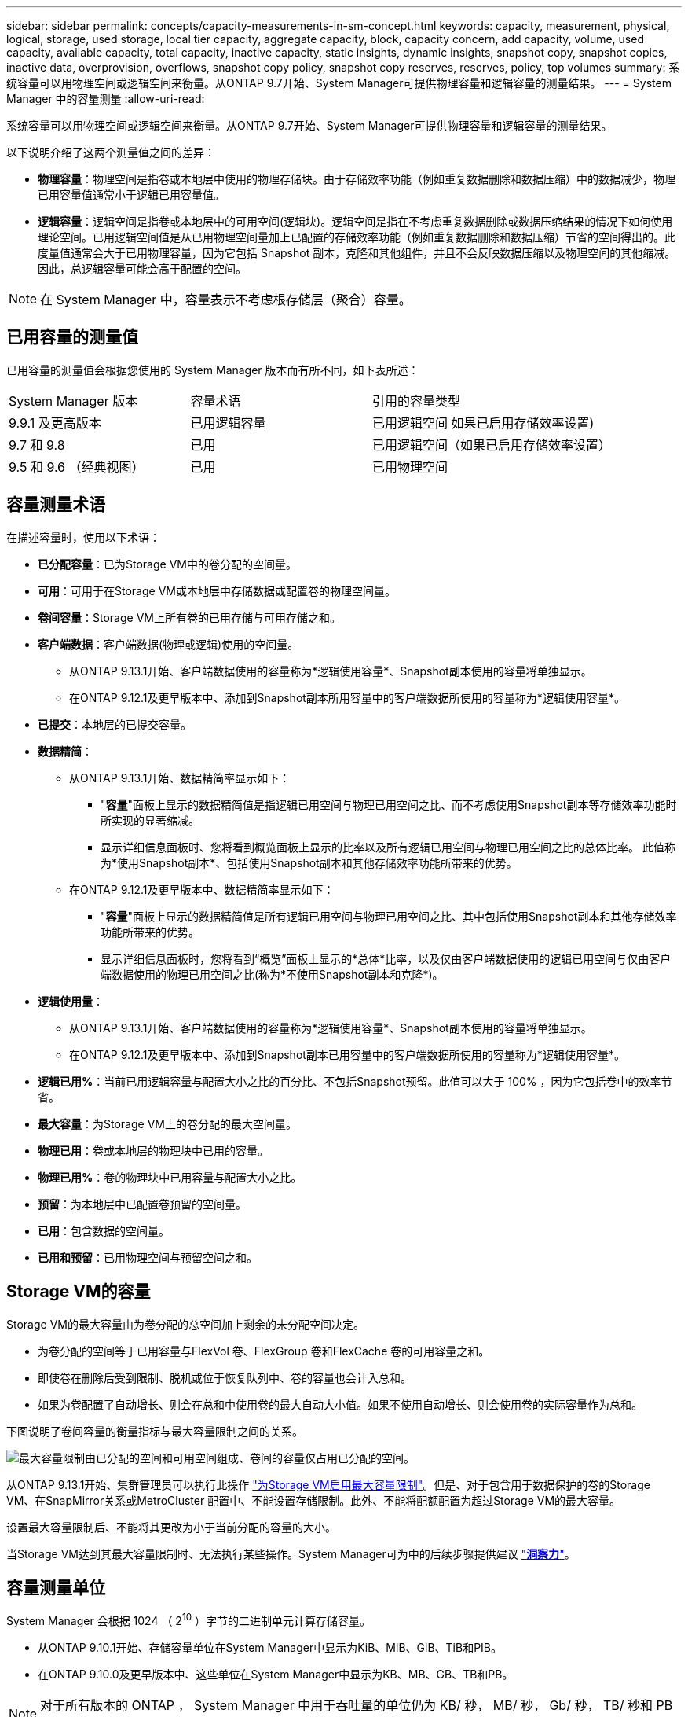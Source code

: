---
sidebar: sidebar 
permalink: concepts/capacity-measurements-in-sm-concept.html 
keywords: capacity, measurement, physical, logical, storage, used storage, local tier capacity, aggregate capacity, block, capacity concern, add capacity, volume, used capacity, available capacity, total capacity, inactive capacity, static insights, dynamic insights, snapshot copy, snapshot copies, inactive data, overprovision, overflows, snapshot copy policy, snapshot copy reserves, reserves, policy, top volumes 
summary: 系统容量可以用物理空间或逻辑空间来衡量。从ONTAP 9.7开始、System Manager可提供物理容量和逻辑容量的测量结果。 
---
= System Manager 中的容量测量
:allow-uri-read: 


[role="lead"]
系统容量可以用物理空间或逻辑空间来衡量。从ONTAP 9.7开始、System Manager可提供物理容量和逻辑容量的测量结果。

以下说明介绍了这两个测量值之间的差异：

* *物理容量*：物理空间是指卷或本地层中使用的物理存储块。由于存储效率功能（例如重复数据删除和数据压缩）中的数据减少，物理已用容量值通常小于逻辑已用容量值。
* *逻辑容量*：逻辑空间是指卷或本地层中的可用空间(逻辑块)。逻辑空间是指在不考虑重复数据删除或数据压缩结果的情况下如何使用理论空间。已用逻辑空间值是从已用物理空间量加上已配置的存储效率功能（例如重复数据删除和数据压缩）节省的空间得出的。此度量值通常会大于已用物理容量，因为它包括 Snapshot 副本，克隆和其他组件，并且不会反映数据压缩以及物理空间的其他缩减。因此，总逻辑容量可能会高于配置的空间。



NOTE: 在 System Manager 中，容量表示不考虑根存储层（聚合）容量。



== 已用容量的测量值

已用容量的测量值会根据您使用的 System Manager 版本而有所不同，如下表所述：

[cols="30,30,40"]
|===


| System Manager 版本 | 容量术语 | 引用的容量类型 


 a| 
9.9.1 及更高版本
 a| 
已用逻辑容量
 a| 
已用逻辑空间
如果已启用存储效率设置)



 a| 
9.7 和 9.8
 a| 
已用
 a| 
已用逻辑空间（如果已启用存储效率设置）



 a| 
9.5 和 9.6 （经典视图）
 a| 
已用
 a| 
已用物理空间

|===


== 容量测量术语

在描述容量时，使用以下术语：

* *已分配容量*：已为Storage VM中的卷分配的空间量。
* *可用*：可用于在Storage VM或本地层中存储数据或配置卷的物理空间量。
* *卷间容量*：Storage VM上所有卷的已用存储与可用存储之和。
* *客户端数据*：客户端数据(物理或逻辑)使用的空间量。
+
** 从ONTAP 9.13.1开始、客户端数据使用的容量称为*逻辑使用容量*、Snapshot副本使用的容量将单独显示。
** 在ONTAP 9.12.1及更早版本中、添加到Snapshot副本所用容量中的客户端数据所使用的容量称为*逻辑使用容量*。


* *已提交*：本地层的已提交容量。
* *数据精简*：
+
** 从ONTAP 9.13.1开始、数据精简率显示如下：
+
*** "*容量*"面板上显示的数据精简值是指逻辑已用空间与物理已用空间之比、而不考虑使用Snapshot副本等存储效率功能时所实现的显著缩减。
*** 显示详细信息面板时、您将看到概览面板上显示的比率以及所有逻辑已用空间与物理已用空间之比的总体比率。  此值称为*使用Snapshot副本*、包括使用Snapshot副本和其他存储效率功能所带来的优势。


** 在ONTAP 9.12.1及更早版本中、数据精简率显示如下：
+
*** "*容量*"面板上显示的数据精简值是所有逻辑已用空间与物理已用空间之比、其中包括使用Snapshot副本和其他存储效率功能所带来的优势。
*** 显示详细信息面板时，您将看到“概览”面板上显示的*总体*比率，以及仅由客户端数据使用的逻辑已用空间与仅由客户端数据使用的物理已用空间之比(称为*不使用Snapshot副本和克隆*)。




* *逻辑使用量*：
+
** 从ONTAP 9.13.1开始、客户端数据使用的容量称为*逻辑使用容量*、Snapshot副本使用的容量将单独显示。
** 在ONTAP 9.12.1及更早版本中、添加到Snapshot副本已用容量中的客户端数据所使用的容量称为*逻辑使用容量*。


* *逻辑已用%*：当前已用逻辑容量与配置大小之比的百分比、不包括Snapshot预留。此值可以大于 100% ，因为它包括卷中的效率节省。
* *最大容量*：为Storage VM上的卷分配的最大空间量。
* *物理已用*：卷或本地层的物理块中已用的容量。
* *物理已用%*：卷的物理块中已用容量与配置大小之比。
* *预留*：为本地层中已配置卷预留的空间量。
* *已用*：包含数据的空间量。
* *已用和预留*：已用物理空间与预留空间之和。




== Storage VM的容量

Storage VM的最大容量由为卷分配的总空间加上剩余的未分配空间决定。

* 为卷分配的空间等于已用容量与FlexVol 卷、FlexGroup 卷和FlexCache 卷的可用容量之和。
* 即使卷在删除后受到限制、脱机或位于恢复队列中、卷的容量也会计入总和。
* 如果为卷配置了自动增长、则会在总和中使用卷的最大自动大小值。如果不使用自动增长、则会使用卷的实际容量作为总和。


下图说明了卷间容量的衡量指标与最大容量限制之间的关系。

image:max-cap-limit-cap-x-volumes.gif["最大容量限制由已分配的空间和可用空间组成、卷间的容量仅占用已分配的空间。"]

从ONTAP 9.13.1开始、集群管理员可以执行此操作 link:../manage-max-cap-limit-svm-in-sm-task.html["为Storage VM启用最大容量限制"]。但是、对于包含用于数据保护的卷的Storage VM、在SnapMirror关系或MetroCluster 配置中、不能设置存储限制。此外、不能将配额配置为超过Storage VM的最大容量。

设置最大容量限制后、不能将其更改为小于当前分配的容量的大小。

当Storage VM达到其最大容量限制时、无法执行某些操作。System Manager可为中的后续步骤提供建议 link:../insights-system-optimization-task.html["*洞察力*"]。



== 容量测量单位

System Manager 会根据 1024 （ 2^10^ ）字节的二进制单元计算存储容量。

* 从ONTAP 9.10.1开始、存储容量单位在System Manager中显示为KiB、MiB、GiB、TiB和PIB。
* 在ONTAP 9.10.0及更早版本中、这些单位在System Manager中显示为KB、MB、GB、TB和PB。



NOTE: 对于所有版本的 ONTAP ， System Manager 中用于吞吐量的单位仍为 KB/ 秒， MB/ 秒， Gb/ 秒， TB/ 秒和 PB / 秒。

[cols="20,20,30,30"]
|===


| 对于 ONTAP 9.10.0 及更早版本， System Manager 中会显示容量单位 | 对于ONTAP 9.10.1及更高版本、System Manager中显示的容量单位 | 计算 | 以字节为单位的值 


 a| 
知识库
 a| 
KiB
 a| 
1024
 a| 
1024 字节



 a| 
MB
 a| 
MIB
 a| 
1024 * 1024
 a| 
1 ， 048 ， 576 字节



 a| 
GB
 a| 
GIB
 a| 
1024 * 1024 * 1024
 a| 
1 ， 073 ， 741 ， 824 字节



 a| 
TB
 a| 
TIB
 a| 
1024 * 1024 * 1024 * 1024
 a| 
1 ， 099 ， 511 ， 627 ， 776 字节



 a| 
PB
 a| 
PIB
 a| 
1024 * 1024 * 1024 * 1024 * 1024
 a| 
1、125、899、905、843、024字节

|===
.相关信息
link:../task_admin_monitor_capacity_in_sm.html["在 System Manager 中监控容量"]

link:../volumes/logical-space-reporting-enforcement-concept.html["卷的逻辑空间报告和强制实施"]

